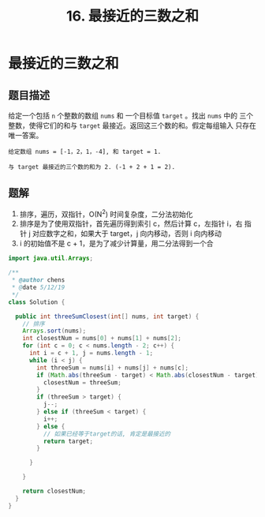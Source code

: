 #+TITLE:16. 最接近的三数之和
* 最接近的三数之和
** 题目描述
给定一个包括 =n= 个整数的数组 =nums= 和 一个目标值 =target= 。找出 =nums= 中的
三个整数，使得它们的和与 =target= 最接近。返回这三个数的和。假定每组输入
只存在唯一答案。
#+begin_example
给定数组 nums = [-1，2，1，-4], 和 target = 1.

与 target 最接近的三个数的和为 2. (-1 + 2 + 1 = 2).
#+end_example
** 题解
1. 排序，遍历，双指针，O(N^2) 时间复杂度，二分法初始化
2. 排序是为了使用双指针，首先遍历得到索引 c，然后计算 c，左指针 i，右
   指针 j 对应数字之和，如果大于 target，j 向内移动，否则 i 向内移动
3. i 的初始值不是 c + 1，是为了减少计算量，用二分法得到一个合


#+BEGIN_SRC java
import java.util.Arrays;

/**
 * @author chens
 * @date 5/12/19
 */
class Solution {

  public int threeSumClosest(int[] nums, int target) {
    // 排序
    Arrays.sort(nums);
    int closestNum = nums[0] + nums[1] + nums[2];
    for (int c = 0; c < nums.length - 2; c++) {
      int i = c + 1, j = nums.length - 1;
      while (i < j) {
        int threeSum = nums[i] + nums[j] + nums[c];
        if (Math.abs(threeSum - target) < Math.abs(closestNum - target)) {
          closestNum = threeSum;
        }
        if (threeSum > target) {
          j--;
        } else if (threeSum < target) {
          i++;
        } else {
          // 如果已经等于target的话, 肯定是最接近的
          return target;
        }

      }

    }

    return closestNum;
  }
}



#+END_SRC
